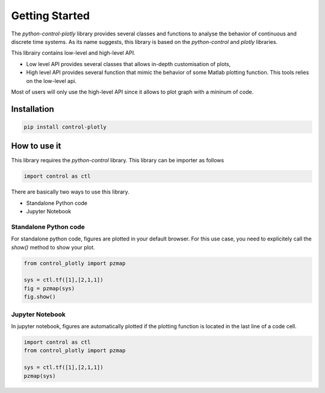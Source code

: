 Getting Started
===============


The `python-control-plotly` library provides several classes and functions to analyse the behavior of continuous and discrete time systems.
As its name suggests, this library is based on the `python-control` and `plotly` libraries.

This librairy contains low-level and high-level API. 

* Low level API provides several classes that allows in-depth customisation of plots, 
* High level API provides several function that mimic the behavior of some Matlab plotting function. This tools relies on the low-level api.

Most of users will only use the high-level API since it allows to plot graph with a mininum of code. 


Installation
------------

.. code ::

    pip install control-plotly


How to use it 
-------------

This library requires the `python-control` library. This library can be importer as follows

.. code ::
    
    import control as ctl

There are basically two ways to use this library. 

* Standalone Python code
* Jupyter Notebook

Standalone Python code
++++++++++++++++++++++

For standalone python code, figures are plotted in your default browser. For this use case, you need to explicitely call the `show()` method to show your plot.

.. code ::
    
    from control_plotly import pzmap

    sys = ctl.tf([1],[2,1,1])
    fig = pzmap(sys)
    fig.show()

.. image:: img/pzmap_ex.png
    :alt: alternate text
    :align: center
    
Jupyter Notebook
++++++++++++++++

In jupyter notebook, figures are automatically plotted if the plotting function is located in the last line of a code cell. 

.. code ::

    import control as ctl
    from control_plotly import pzmap

    sys = ctl.tf([1],[2,1,1])
    pzmap(sys)